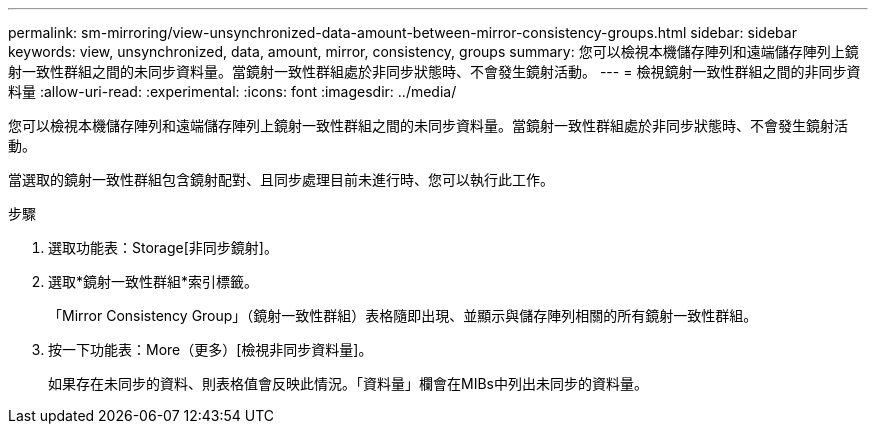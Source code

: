 ---
permalink: sm-mirroring/view-unsynchronized-data-amount-between-mirror-consistency-groups.html 
sidebar: sidebar 
keywords: view, unsynchronized, data, amount, mirror, consistency, groups 
summary: 您可以檢視本機儲存陣列和遠端儲存陣列上鏡射一致性群組之間的未同步資料量。當鏡射一致性群組處於非同步狀態時、不會發生鏡射活動。 
---
= 檢視鏡射一致性群組之間的非同步資料量
:allow-uri-read: 
:experimental: 
:icons: font
:imagesdir: ../media/


[role="lead"]
您可以檢視本機儲存陣列和遠端儲存陣列上鏡射一致性群組之間的未同步資料量。當鏡射一致性群組處於非同步狀態時、不會發生鏡射活動。

當選取的鏡射一致性群組包含鏡射配對、且同步處理目前未進行時、您可以執行此工作。

.步驟
. 選取功能表：Storage[非同步鏡射]。
. 選取*鏡射一致性群組*索引標籤。
+
「Mirror Consistency Group」（鏡射一致性群組）表格隨即出現、並顯示與儲存陣列相關的所有鏡射一致性群組。

. 按一下功能表：More（更多）[檢視非同步資料量]。
+
如果存在未同步的資料、則表格值會反映此情況。「資料量」欄會在MIBs中列出未同步的資料量。


